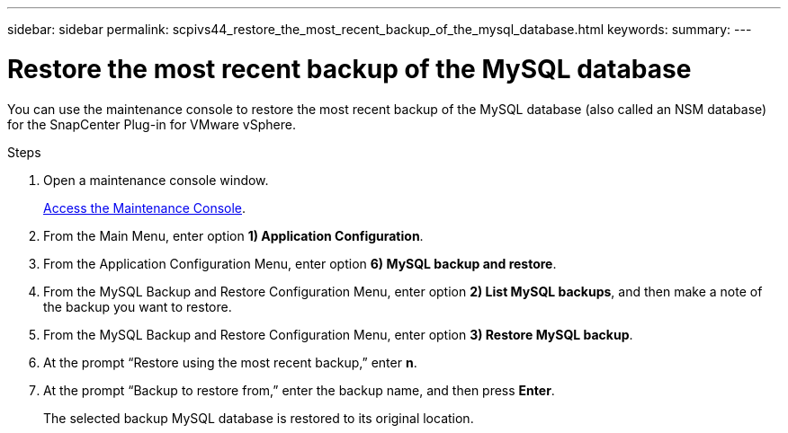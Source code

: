 ---
sidebar: sidebar
permalink: scpivs44_restore_the_most_recent_backup_of_the_mysql_database.html
keywords:
summary:
---

= Restore the most recent backup of the MySQL database
:hardbreaks:
:nofooter:
:icons: font
:linkattrs:
:imagesdir: ./media/

//
// This file was created with NDAC Version 2.0 (August 17, 2020)
//
// 2020-09-09 12:24:24.609456
//

[.lead]
You can use the maintenance console to restore the most recent backup of the MySQL database (also called an NSM database) for the SnapCenter Plug-in for VMware vSphere.

.Steps

. Open a maintenance console window.
+
link:scpivs44_manage_snapcenter_plug-in_for_vmware_vsphere.html#access-the-maintenance-console[Access the Maintenance Console].

. From the Main Menu, enter option *1) Application Configuration*.
. From the Application Configuration Menu, enter option *6) MySQL backup and restore*.
. From the MySQL Backup and Restore Configuration Menu, enter option *2) List MySQL backups*, and then make a note of the backup you want to restore.
. From the MySQL Backup and Restore Configuration Menu, enter option *3) Restore MySQL backup*.
. At the prompt “Restore using the most recent backup,” enter *n*.
. At the prompt “Backup to restore from,” enter the backup name, and then press *Enter*.
+
The selected backup MySQL database is restored to its original location.
